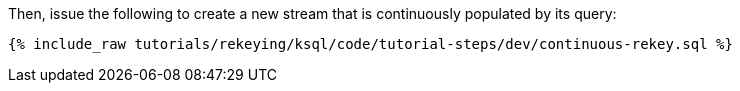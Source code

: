 Then, issue the following to create a new stream that is continuously populated by its query:

+++++
<pre class="snippet"><code class="sql">{% include_raw tutorials/rekeying/ksql/code/tutorial-steps/dev/continuous-rekey.sql %}</code></pre>
+++++

